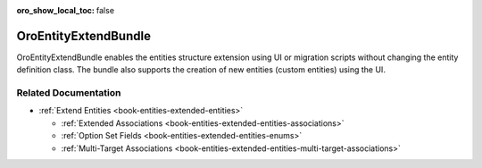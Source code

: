 :oro_show_local_toc: false

.. _bundle-docs-platform-entity-extend-bundle:

OroEntityExtendBundle
=====================

OroEntityExtendBundle enables the entities structure extension using UI or migration scripts without changing the entity definition class. The bundle also supports the creation of new entities (custom entities) using the UI.

Related Documentation
---------------------

- :ref:`Extend Entities <book-entities-extended-entities>`

  - :ref:`Extended Associations <book-entities-extended-entities-associations>`
  - :ref:`Option Set Fields <book-entities-extended-entities-enums>`
  - :ref:`Multi-Target Associations <book-entities-extended-entities-multi-target-associations>`
